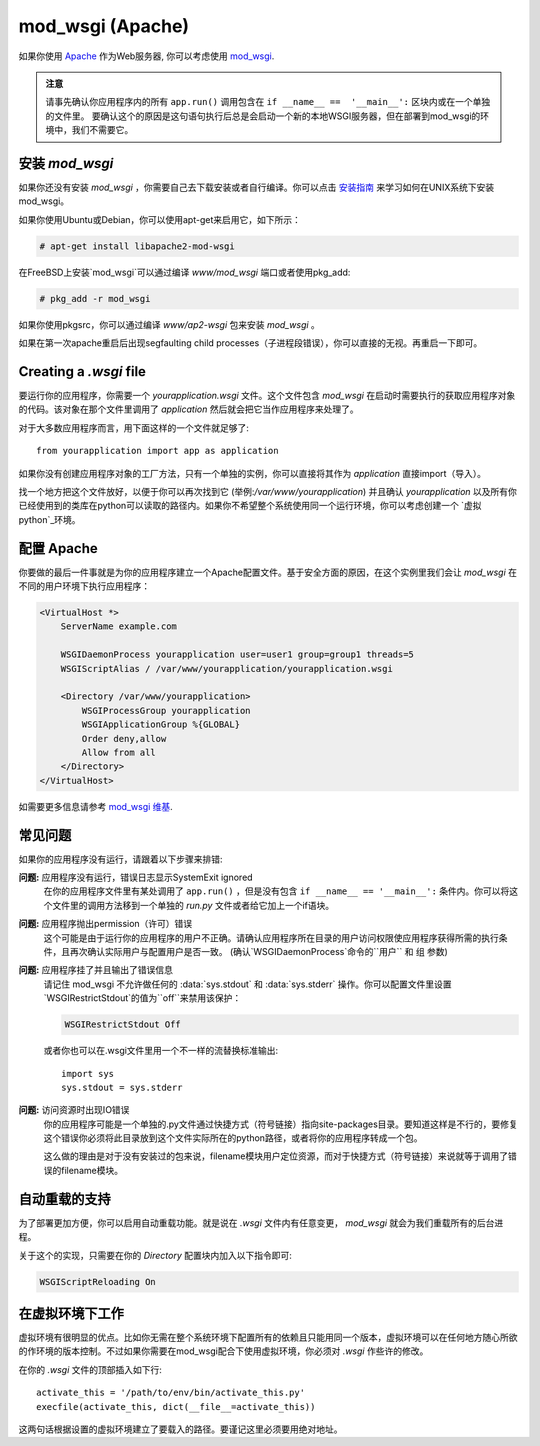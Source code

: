 .. _mod_wsgi-deployment:

mod_wsgi (Apache)
=================

如果你使用 `Apache`_ 作为Web服务器, 你可以考虑使用 `mod_wsgi`_.

.. admonition:: 注意

   请事先确认你应用程序内的所有 ``app.run()`` 调用包含在 ``if __name__ ==  '__main__':`` 区块内或在一个单独的文件里。 要确认这个的原因是这句语句执行后总是会启动一个新的本地WSGI服务器，但在部署到mod_wsgi的环境中，我们不需要它。 

.. _Apache: http://httpd.apache.org/

安装 `mod_wsgi`
---------------------

如果你还没有安装 `mod_wsgi` ，你需要自己去下载安装或者自行编译。你可以点击 `安装指南`_ 来学习如何在UNIX系统下安装mod_wsgi。

如果你使用Ubuntu或Debian，你可以使用apt-get来启用它，如下所示：

.. sourcecode:: text

    # apt-get install libapache2-mod-wsgi

在FreeBSD上安装`mod_wsgi`可以通过编译 `www/mod_wsgi` 端口或者使用pkg_add:

.. sourcecode:: text

    # pkg_add -r mod_wsgi

如果你使用pkgsrc，你可以通过编译 `www/ap2-wsgi` 包来安装 `mod_wsgi` 。

如果在第一次apache重启后出现segfaulting child processes（子进程段错误），你可以直接的无视。再重启一下即可。

Creating a `.wsgi` file
-----------------------

要运行你的应用程序，你需要一个 `yourapplication.wsgi` 文件。这个文件包含 `mod_wsgi` 在启动时需要执行的获取应用程序对象的代码。该对象在那个文件里调用了 `application` 然后就会把它当作应用程序来处理了。

对于大多数应用程序而言，用下面这样的一个文件就足够了::

    from yourapplication import app as application

如果你没有创建应用程序对象的工厂方法，只有一个单独的实例，你可以直接将其作为 `application` 直接import（导入）。

找一个地方把这个文件放好，以便于你可以再次找到它 (举例:`/var/www/yourapplication`) 并且确认 `yourapplication` 以及所有你已经使用到的类库在python可以读取的路径内。如果你不希望整个系统使用同一个运行环境，你可以考虑创建一个 `虚拟 python`_环境。

配置 Apache
------------------

你要做的最后一件事就是为你的应用程序建立一个Apache配置文件。基于安全方面的原因，在这个实例里我们会让 `mod_wsgi` 在不同的用户环境下执行应用程序：

.. sourcecode:: apache

    <VirtualHost *>
        ServerName example.com

        WSGIDaemonProcess yourapplication user=user1 group=group1 threads=5
        WSGIScriptAlias / /var/www/yourapplication/yourapplication.wsgi

        <Directory /var/www/yourapplication>
            WSGIProcessGroup yourapplication
            WSGIApplicationGroup %{GLOBAL}
            Order deny,allow
            Allow from all
        </Directory>
    </VirtualHost>

如需要更多信息请参考 `mod_wsgi 维基`_.

.. _mod_wsgi: http://code.google.com/p/modwsgi/
.. _安装指南: http://code.google.com/p/modwsgi/wiki/QuickInstallationGuide
.. _虚拟 python: http://pypi.python.org/pypi/virtualenv
.. _mod_wsgi 维基: http://code.google.com/p/modwsgi/wiki/

常见问题
---------------

如果你的应用程序没有运行，请跟着以下步骤来排错:

**问题:** 应用程序没有运行，错误日志显示SystemExit ignored
    在你的应用程序文件里有某处调用了 ``app.run()`` ，但是没有包含 ``if __name__ == '__main__':`` 条件内。你可以将这个文件里的调用方法移到一个单独的 `run.py` 文件或者给它加上一个if语块。

**问题:** 应用程序抛出permission（许可）错误
    这个可能是由于运行你的应用程序的用户不正确。请确认应用程序所在目录的用户访问权限使应用程序获得所需的执行条件，且再次确认实际用户与配置用户是否一致。
    (确认`WSGIDaemonProcess`命令的``用户`` 和 ``组`` 参数)

**问题:** 应用程序挂了并且输出了错误信息
    请记住 mod_wsgi 不允许做任何的 :data:`sys.stdout` 和 :data:`sys.stderr` 操作。你可以配置文件里设置`WSGIRestrictStdout`的值为``off``来禁用该保护：

    .. sourcecode:: apache

        WSGIRestrictStdout Off

    或者你也可以在.wsgi文件里用一个不一样的流替换标准输出::

        import sys
        sys.stdout = sys.stderr

**问题:** 访问资源时出现IO错误
    你的应用程序可能是一个单独的.py文件通过快捷方式（符号链接）指向site-packages目录。要知道这样是不行的，要修复这个错误你必须将此目录放到这个文件实际所在的python路径，或者将你的应用程序转成一个包。

    这么做的理由是对于没有安装过的包来说，filename模块用户定位资源，而对于快捷方式（符号链接）来说就等于调用了错误的filename模块。

自动重载的支持
-------------------------------

为了部署更加方便，你可以启用自动重载功能。就是说在 `.wsgi` 文件内有任意变更， `mod_wsgi` 就会为我们重载所有的后台进程。

关于这个的实现，只需要在你的 `Directory` 配置块内加入以下指令即可:

.. sourcecode:: apache

   WSGIScriptReloading On

在虚拟环境下工作
---------------------------------

虚拟环境有很明显的优点。比如你无需在整个系统环境下配置所有的依赖且只能用同一个版本，虚拟环境可以在任何地方随心所欲的作环境的版本控制。不过如果你需要在mod_wsgi配合下使用虚拟环境，你必须对 `.wsgi` 作些许的修改。

在你的 `.wsgi` 文件的顶部插入如下行::

    activate_this = '/path/to/env/bin/activate_this.py'
    execfile(activate_this, dict(__file__=activate_this))

这两句话根据设置的虚拟环境建立了要载入的路径。要谨记这里必须要用绝对地址。
